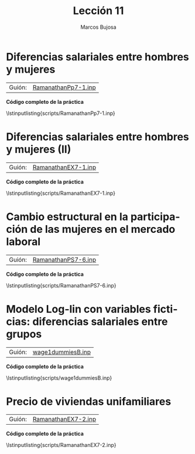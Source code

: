 #+title:  Lección 11
#+author: Marcos Bujosa
#+STARTUP: show4levels
#+LANGUAGE: es-es

#+EXPORT_FILE_NAME: pub/Lecc11

# +OPTIONS: toc:nil
#+OPTIONS: tags:nil

#+LATEX_CLASS: article

#+LATEX_HEADER: \usepackage[spanish]{babel}
#+LATEX_HEADER: \usepackage[margin=0.5in]{geometry}
#+LaTeX_HEADER: \usepackage[svgnames,x11names]{xcolor}
#+LaTeX_HEADER: \hypersetup{linktoc = all, colorlinks = true, urlcolor = DodgerBlue4, citecolor = PaleGreen1, linkcolor = SpringGreen4}
#+LaTeX_HEADER: \PassOptionsToPackage{hyphens}{url}
#+LaTeX_HEADER: \usepackage{nacal}

#+bibliography: ref.bib

#+LaTeX_HEADER: \usepackage{framed}

#+LaTeX_HEADER: \usepackage{listings}
#+LaTeX_HEADER: \input{hansl.tex}
#+LaTeX_HEADER: \lstnewenvironment{hansl-gretl}
#+LaTeX_HEADER: {\lstset{language={hansl},basicstyle={\ttfamily\footnotesize},numbers,rame=single,breaklines=true}}
#+LaTeX_HEADER: {}
#+LaTeX_HEADER: \newcommand{\hansl}[1]{\lstset{language={hansl},basicstyle={\ttfamily\small}}\lstinline{#1}}
# +LaTeX_HEADER: \lstset{backgroundcolor=\color{white},basicstyle=\ttfamily\footnotesize,breaklines=true, captionpos=b,commentstyle=\color{mygreen},escapeinside={\%*}{*)}, keywordstyle=\color{blue},stringstyle=\color{mymauve}, }
# +LaTeX_HEADER: \lstset{backgroundcolor=\color{lightgray!20},basicstyle=\ttfamily\footnotesize,breaklines=true, }
#+LaTeX_HEADER: \lstset{backgroundcolor=\color{lightgray!20}, }

#+name: setup-listings
#+begin_src emacs-lisp :exports none :results silent
  (setq org-latex-listings 'listings)
  (setq org-latex-custom-lang-environments
  	;'((emacs-lisp "common-lispcode")))
  	'((emacs-lisp "hansl-gretl")))
  (setq org-latex-listings-options
	'(("frame" "lines")
	  ("basicstyle" "\\scriptsize")
	  ("basicstyle" "\\ttfamily")
	  ("numbers=none" "left")
	  ("backgroundcolor=\\color{lightgray!20}")
	  ("numberstyle" "\\tiny")))
  (setq org-latex-to-pdf-process
	'("pdflatex -interaction nonstopmode -output-directory %o %f"
	"pdflatex -interaction nonstopmode -output-directory %o %f"
	"pdflatex -interaction nonstopmode -output-directory %o %f"))
  (org-add-link-type
   "latex" nil
   (lambda (path desc format)
     (cond
      ((eq format 'html)
       (format "<span class=\"%s\">%s</span>" path desc))
      ((eq format 'latex)
       (format "\\%s{%s}" path desc)))))
#+end_src


# \lstnewenvironment{code}
#     {\lstset{language=haskell,
#     basicstyle=\small\ttfamily,
#     numbers=left,
#     numberstyle=\tiny\color{gray},
#     backgroundcolor=\color{lightgray},
#     firstnumber=auto
#     }}
#     {}

#+bibliography: ref.bib

# +latex: \clearpage

#+LATEX: \clearpage

#+macro: lugar [[https://github.com/mbujosab/Ectr/tree/master/Practicas/Gretl/scripts/$1][$1]]

#+macro: codigo \lstinputlisting{scripts/$1} 

* Diferencias salariales entre hombres y mujeres
   :PROPERTIES:
   :header-args: :tangle ./pub/scripts/RamanathanPp7-1.inp
   :END:
   
| Guión: | {{{lugar(RamanathanPp7-1.inp)}}} |

#+begin_src hansl :exports none
open data7-1
ols WAGE 0 D

scalar Wbar  = mean(WAGE)
scalar Hbar  = sum(WAGE*D)/sum(D)
scalar Mbar  = sum(WAGE*(1-D))/sum(1-D)

summary WAGE --simple --by=D

scalar difer = Hbar-Mbar
#+end_src

# +LATEX: \clearpage
#+latex: \vspace{10pt}
#+latex: \noindent
*Código completo de la práctica*
#+latex: \vspace{10pt}
\lstinputlisting{scripts/RamanathanPp7-1.inp}
#+LATEX: \clearpage


* Diferencias salariales entre hombres y mujeres (II)
   :PROPERTIES:
   :header-args: :tangle ./pub/scripts/RamanathanEX7-1.inp
   :END:
   
| Guión: | {{{lugar(RamanathanEX7-1.inp)}}}           |

#+begin_src hansl :exports none
open data7-2
/* Primer modelo e interpretación */
Modelo1     <- ols WAGE const GENDER EXPER
scalar efG1 =  $coeff(GENDER)                
printf "\n \
En media, un hombre gana %4.2f dólares más que una mujer\n\n",  $coeff(GENDER)

printf "\n \
En media, por cada año adicional de experiencia el salario (de hombres y mujeres)\n\
aumenta %4.2f dólares\n\n", $coeff(EXPER)

/* Segundo modelo e interpretación */
logs WAGE
Modelo2     <- ols l_WAGE const GENDER EXPER 
printf "\n Un hombre cobra en media (aprox.) un %3.1f%% más que una mujer\n\n", 
100*(exp( $coeff(GENDER))-1)

printf "\n En media, el salario de una mujer es (aprox.) un %3.1f%% menor que el de un hombre\n\n", 
100*(exp(-$coeff(GENDER))-1)*(-1)

printf "\n \
Cada año de experiencia aumenta el salario esperado (de hombres y mujeres) un %2.2f%% (aprox.)\n\n", 
$coeff(EXPER)*100

# Como \$coeff(EXPER) es pequeño, la aproximacion anterior es suficientemente buena. 
# Comprobémoslo con el calculo correcto...
printf "\n (con mayor precision) \n \
Cada año de experiencia aumenta el salario esperado (de hombres y mujeres) un %2.2f%%\n\n", 
(exp($coeff(EXPER))-1)*100

/* Tercer modelo e interpretación */
Modelo3     <- ols l_WAGE const GENDER EXPER EDUC 
printf "\n Un hombre cobra en media (aprox.) un %3.1f%% más que una mujer\n\n", 
100*(exp( $coeff(GENDER))-1)

printf "\n En media, el salario de una mujer es (aprox.) un %3.1f%% menor que el de un hombre\n\n", 
100*(exp(-$coeff(GENDER))-1)*(-1)

printf "\n \
Cada año de experiencia aumenta el salario esperado (de hombres y mujeres) un %2.2f%%\n\n", 
(exp($coeff(EXPER))-1)*100

printf "\n \
Cada año de educación aumenta el salario esperado (de hombres y mujeres) un %2.2f%%\n\n", 
(exp($coeff(EDUC))-1)*100
#+end_src

# +LATEX: \clearpage
#+latex: \vspace{10pt}
#+latex: \noindent
*Código completo de la práctica*
#+latex: \vspace{10pt}
\lstinputlisting{scripts/RamanathanEX7-1.inp}
#+LATEX: \clearpage


* Cambio estructural en la participación de las mujeres en el mercado laboral
   :PROPERTIES:
   :header-args: :tangle ./pub/scripts/RamanathanPS7-6.inp
   :END:
   
| Guión: | {{{lugar(RamanathanPS7-6.inp)}}} |

#+begin_src hansl :exports none
open data7-4
Modelo0        <- ols WLFP const YF YM EDUC UE MR DR URB WH
chow D90 --dummy

# generando interacciones entre D90 y el resto de variables explicativas
series D90YF   = D90*YF
series D90YM   = D90*YM
series D90EDUC = D90*EDUC
series D90UE   = D90*UE
series D90MR   = D90*MR
series D90DR   = D90*DR
series D90URB  = D90*URB
series D90WH   = D90*WH
varlist
# estimando el modelo mas general 
ols WLFP const D90 YF D90YF YM D90YM EDUC D90EDUC UE D90UE MR D90MR DR D90DR URB D90URB WH D90WH 

# reduciendo el modelo
Modelo1 <- omit --auto

printf "\n En 1980 un incremento en un 1 por ciento de mujeres casadas\n\
supone un incremento de la participación en de %2.3f por ciento (aprox.)\n\n", $coeff(MR)

printf "\n En 1990 un incremento en un 1 por ciento de mujeres casadas\n\
supone un incremento de la participación en de %2.3f por ciento (aprox.)\n\n", $coeff(D90MR)

printf "\n En 1980 un incremento en un 1 por ciento de la tasa de desempleo\n\
supone un incremento de la participación en de %2.4f por ciento (aprox.)\n\n", $coeff(UE)

printf "\n En 1990 un incremento en un 1 por ciento de la tasa de desempleo\n\
supone un incremento de la participación en de %2.4f por ciento (aprox.)\n\n", $coeff(D90UE)

printf "\n En 1980 un incremento del salario mediano de las mujeres de 1000 dólares\n\
supone un incremento de la participación en de %2.4f por ciento (aprox.)\n\n", $coeff(YF)

printf "\n En 1990 un incremento del salario mediano de las mujeres de 1000 dólares\n\
supone un incremento de la participación en de %2.4f por ciento (aprox.)\n\n", $coeff(D90YF)

vif
corr YF D90YF
#+end_src

# +LATEX: \clearpage
#+latex: \vspace{10pt}
#+latex: \noindent
*Código completo de la práctica*
#+latex: \vspace{10pt}
\lstinputlisting{scripts/RamanathanPS7-6.inp}
#+LATEX: \clearpage


* Modelo Log-lin con variables ficticias: diferencias salariales entre grupos 
   :PROPERTIES:
   :header-args: :tangle ./pub/scripts/wage1dummiesB.inp
   :END:
   
| Guión: | {{{lugar(wage1dummiesB.inp)}}} |

#+begin_src hansl :exports none
open wage1.gdt 
series marrmale   = married*(1-female)
series marrfem    = married*female
series singmale   = (1-married)*(1-female)
series singfem    = (1-married)*female
Modelo1 <- ols lwage 0 marrmale marrfem singfem educ exper expersq tenure tenursq

scalar efectoHombreCas   = 100*(exp($coeff(marrmale)) -1)
scalar efectoMujerCas    = 100*(exp($coeff(marrfem) ) -1)
scalar efectoMujerSolt   = 100*(exp($coeff(singfem) ) -1)

scalar DifemSolCas       = $coeff(singfem)-$coeff(marrfem)

scalar EDifemSolCas      = 100*(exp(DifemSolCas) -1)

scalar VarDif    = $vcv(singfem,singfem) + $vcv(marrfem,marrfem) - 2*$vcv(singfem,marrfem)
scalar StdDif    = sqrt(VarDif)
scalar c1        = critical(t, $T-$ncoeff, 0.975)
scalar c2        = critical(t, $T-$ncoeff, 0.025)
matrix int       = { DifemSolCas+c1*StdDif , DifemSolCas+c2*StdDif }
print int

Modelo2 <- ols lwage 0 marrmale singmale singfem educ exper expersq tenure tenursq

scalar efecto    = 100*(exp($coeff(singfem))-1)
matrix intervalo = 100*(exp(int)-1)

print int intervalo
#+end_src

# +LATEX: \clearpage
#+latex: \vspace{10pt}
#+latex: \noindent
*Código completo de la práctica*
#+latex: \vspace{10pt}
\lstinputlisting{scripts/wage1dummiesB.inp}
#+LATEX: \clearpage



* Precio de viviendas unifamiliares
   :PROPERTIES:
   :header-args: :tangle ./pub/scripts/RamanathanEX7-2.inp
   :END:
   
| Guión: | {{{lugar(RamanathanEX7-2.inp)}}}              |

#+begin_src hansl :exports none
open data7-3
Modelo1 <- ols price const sqft
Modelo2 <- ols price const sqft bedrms baths pool famroom firepl
Modelo3 <- omit --auto

series lsqft = log(sqft)
Modelo4 <- ols price 0 lsqft
Modelo5 <- ols price 0 lsqft bedrms baths pool famroom firepl
Modelo6 <- omit --auto
Modelo7 <- omit lsqft
#+end_src

# +LATEX: \clearpage
#+latex: \vspace{10pt}
#+latex: \noindent
*Código completo de la práctica*
#+latex: \vspace{10pt}
\lstinputlisting{scripts/RamanathanEX7-2.inp}
#+LATEX: \clearpage


